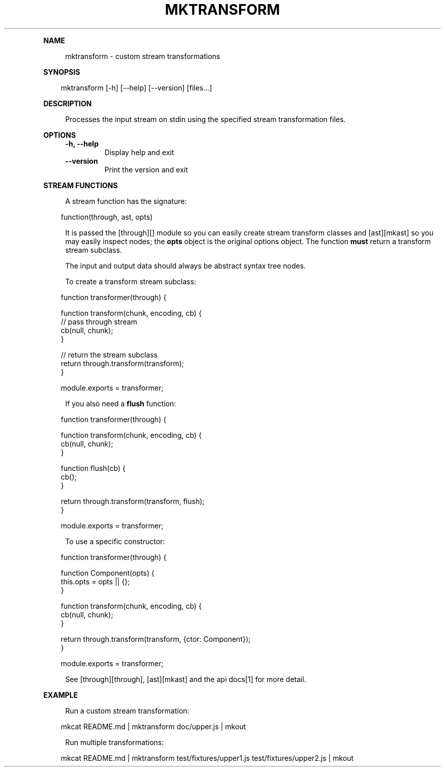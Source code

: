 .\" Generated by mkdoc on April, 2016
.TH "MKTRANSFORM" "1" "April, 2016" "mktransform 1.0.5" "User Commands"
.de nl
.sp 0
..
.de hr
.sp 1
.nf
.ce
.in 4
\l’80’
.fi
..
.de h1
.RE
.sp 1
\fB\\$1\fR
.RS 4
..
.de h2
.RE
.sp 1
.in 4
\fB\\$1\fR
.RS 6
..
.de h3
.RE
.sp 1
.in 6
\fB\\$1\fR
.RS 8
..
.de h4
.RE
.sp 1
.in 8
\fB\\$1\fR
.RS 10
..
.de h5
.RE
.sp 1
.in 10
\fB\\$1\fR
.RS 12
..
.de h6
.RE
.sp 1
.in 12
\fB\\$1\fR
.RS 14
..
.h1 "NAME"
.P
mktransform \- custom stream transformations
.nl
.h1 "SYNOPSIS"
.PP
.in 10
mktransform [\-h] [\-\-help] [\-\-version] [files...]
.h1 "DESCRIPTION"
.P
Processes the input stream on stdin using the specified stream transformation files.
.nl
.h1 "OPTIONS"
.TP
\fB\-h, \-\-help\fR
 Display help and exit
.nl
.TP
\fB\-\-version\fR
 Print the version and exit
.nl
.h1 "STREAM FUNCTIONS"
.P
A stream function has the signature:
.nl
.PP
.in 10
function(through, ast, opts)
.br

.P
It is passed the [through][] module so you can easily create stream transform classes and [ast][mkast] so you may easily inspect nodes; the \fBopts\fR object is the original options object. The function \fBmust\fR return a transform stream subclass.
.nl
.P
The input and output data should always be abstract syntax tree nodes.
.nl
.P
To create a transform stream subclass:
.nl
.PP
.in 10
function transformer(through) {
.br

.br
  function transform(chunk, encoding, cb) {
.br
    // pass through stream
.br
    cb(null, chunk);
.br
  }
.br

.br
  // return the stream subclass
.br
  return through.transform(transform);
.br
}
.br

.br
module.exports = transformer;
.br

.P
If you also need a \fBflush\fR function:
.nl
.PP
.in 10
function transformer(through) {
.br

.br
  function transform(chunk, encoding, cb) {
.br
    cb(null, chunk);
.br
  }
.br

.br
  function flush(cb) {
.br
    cb(); 
.br
  }
.br

.br
  return through.transform(transform, flush);
.br
}
.br

.br
module.exports = transformer;
.br

.P
To use a specific constructor:
.nl
.PP
.in 10
function transformer(through) {
.br

.br
  function Component(opts) {
.br
    this.opts = opts || {}; 
.br
  }
.br

.br
  function transform(chunk, encoding, cb) {
.br
    cb(null, chunk);
.br
  }
.br

.br
  return through.transform(transform, {ctor: Component});
.br
}
.br

.br
module.exports = transformer;
.br

.P
See [through][through], [ast][mkast] and the api docs[1] for more detail.
.nl
.h1 "EXAMPLE"
.P
Run a custom stream transformation:
.nl
.PP
.in 10
mkcat README.md | mktransform doc/upper.js | mkout
.br

.P
Run multiple transformations:
.nl
.PP
.in 10
mkcat README.md | mktransform test/fixtures/upper1.js test/fixtures/upper2.js | mkout
.br
